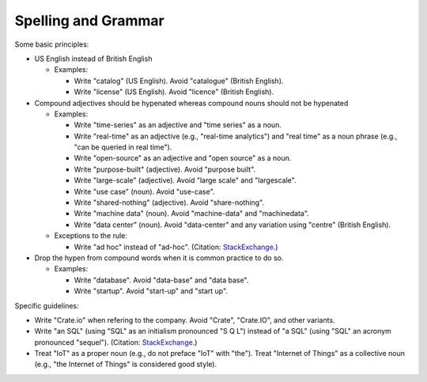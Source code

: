 ====================
Spelling and Grammar
====================

Some basic principles:

- US English instead of British English

  - Examples:

    - Write "catalog" (US English). Avoid "catalogue" (British English).

    - Write "license" (US English). Avoid "licence" (British English).

- Compound adjectives should be hypenated whereas compound nouns should not be hypenated

  - Examples:

    - Write "time-series" as an adjective and "time series" as a noun.

    - Write "real-time" as an adjective (e.g., "real-time analytics") and "real time" as a noun phrase (e.g., "can be queried in real time").

    - Write "open-source" as an adjective and "open source" as a noun.

    - Write "purpose-built" (adjective). Avoid "purpose built".

    - Write "large-scale" (adjective). Avoid "large scale" and "largescale".

    - Write "use case" (noun). Avoid "use-case".

    - Write "shared-nothing" (adjective). Avoid "share-nothing".

    - Write "machine data" (noun). Avoid "machine-data" and "machinedata".

    - Write "data center" (noun). Avoid "data-center" and any variation using "centre" (British English).

  - Exceptions to the rule:

    - Write "ad hoc" instead of "ad-hoc". (Citation: `StackExchange <https://english.stackexchange.com/a/157332>`_.)

- Drop the hypen from compound words when it is common practice to do so.

  - Examples:

    - Write "database". Avoid "data-base" and "data base".

    - Write "startup". Avoid "start-up" and "start up".

Specific guidelines:

- Write "Crate.io" when refering to the company. Avoid "Crate", "Crate.IO", and other variants.

- Write "an SQL" (using "SQL" as an initialism pronounced "S Q L") instead of "a SQL" (using "SQL" an acronym pronounced "sequel"). (Citation: `StackExchange <https://english.stackexchange.com/a/5266>`_.)

- Treat "IoT" as a proper noun (e.g., do not preface "IoT" with "the"). Treat "Internet of Things" as a collective noun (e.g., "the Internet of Things" is considered good style).
